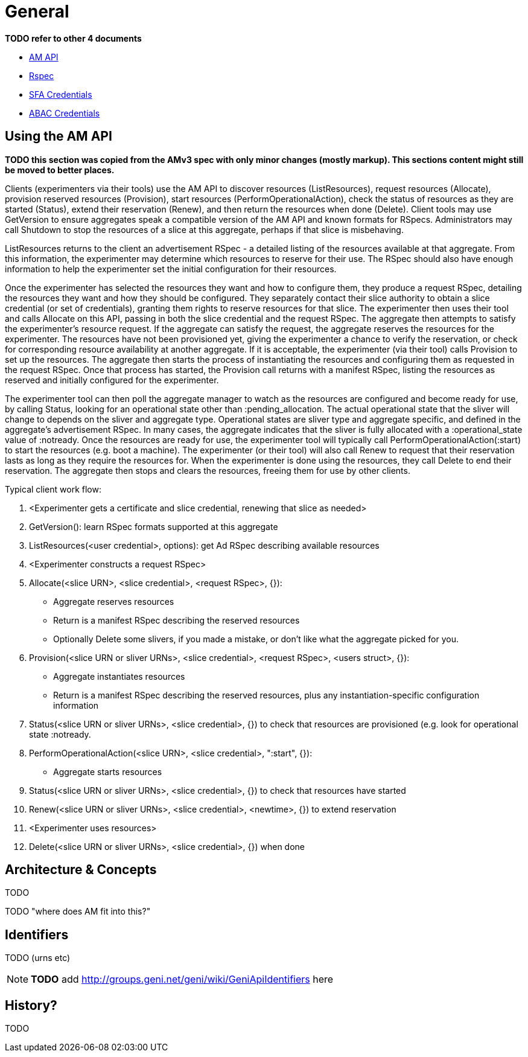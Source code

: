 = General

*TODO refer to other 4 documents*

- link:federation-am-api.html[AM API]
- link:rspec.html[Rspec]
- link:credential-sfa.html[SFA Credentials]
- link:credential-abac.html[ABAC Credentials]

== Using the AM API

*TODO this section was copied from the AMv3 spec with only minor changes (mostly markup). This sections content might still be moved to better places.*

Clients (experimenters via their tools) use the AM API to discover resources (ListResources), request resources (Allocate), provision reserved resources (Provision), start resources (PerformOperationalAction), check the status of resources as they are started (Status), extend their reservation (Renew), and then return the resources when done (Delete). Client tools may use GetVersion to ensure aggregates speak a compatible version of the AM API and known formats for RSpecs. Administrators may call Shutdown to stop the resources of a slice at this aggregate, perhaps if that slice is misbehaving.

ListResources returns to the client an advertisement RSpec - a detailed listing of the resources available at that aggregate. From this information, the experimenter may determine which resources to reserve for their use. The RSpec should also have enough information to help the experimenter set the initial configuration for their resources.

Once the experimenter has selected the resources they want and how to configure them, they produce a request RSpec, detailing the resources they want and how they should be configured. They separately contact their slice authority to obtain a slice credential (or set of credentials), granting them rights to reserve resources for that slice. The experimenter then uses their tool and calls Allocate on this API, passing in both the slice credential and the request RSpec. The aggregate then attempts to satisfy the experimenter's resource request. If the aggregate can satisfy the request, the aggregate reserves the resources for the experimenter. The resources have not been provisioned yet, giving the experimenter a chance to verify the reservation, or check for corresponding resource availability at another aggregate. If it is acceptable, the experimenter (via their tool) calls Provision to set up the resources. The aggregate then starts the process of instantiating the resources and configuring them as requested in the request RSpec. Once that process has started, the Provision call returns with a manifest RSpec, listing the resources as reserved and initially configured for the experimenter.

The experimenter tool can then poll the aggregate manager to watch as the resources are configured and become ready for use, by calling Status, looking for an operational state other than +:pending_allocation+. The actual operational state that the sliver will change to depends on the sliver and aggregate type. Operational states are sliver type and aggregate specific, and defined in the aggregate's advertisement RSpec. In many cases, the aggregate indicates that the sliver is fully allocated with a +:operational_state+ value of +:notready+. Once the resources are ready for use, the experimenter tool will typically call PerformOperationalAction(+:start+) to start the resources (e.g. boot a machine). The experimenter (or their tool) will also call Renew to request that their reservation lasts as long as they require the resources for. When the experimenter is done using the resources, they call Delete to end their reservation. The aggregate then stops and clears the resources, freeing them for use by other clients.

Typical client work flow:

1. <Experimenter gets a certificate and slice credential, renewing that slice as needed>
2. GetVersion(): learn RSpec formats supported at this aggregate
3. ListResources(<user credential>, options): get Ad RSpec describing available resources
4. <Experimenter constructs a request RSpec>
5. Allocate(<slice URN>, <slice credential>, <request RSpec>, {}):
  -     Aggregate reserves resources
  -     Return is a manifest RSpec describing the reserved resources
  -     Optionally Delete some slivers, if you made a mistake, or don't like what the aggregate picked for you. 
6. Provision(<slice URN or sliver URNs>, <slice credential>, <request RSpec>, <users struct>, {}):
  -     Aggregate instantiates resources
  -     Return is a manifest RSpec describing the reserved resources, plus any instantiation-specific configuration information 
7. Status(<slice URN or sliver URNs>, <slice credential>, {}) to check that resources are provisioned (e.g. look for operational state +:notready+.
8. PerformOperationalAction(<slice URN>, <slice credential>, "+:start+", {}):
  -     Aggregate starts resources 
9. Status(<slice URN or sliver URNs>, <slice credential>, {}) to check that resources have started
10. Renew(<slice URN or sliver URNs>, <slice credential>, <newtime>, {}) to extend reservation
11. <Experimenter uses resources>
12. Delete(<slice URN or sliver URNs>, <slice credential>, {}) when done 

== Architecture & Concepts

TODO

TODO "where does AM fit into this?"

== Identifiers

TODO (urns etc)

NOTE: *TODO* add http://groups.geni.net/geni/wiki/GeniApiIdentifiers here

== History?

TODO

